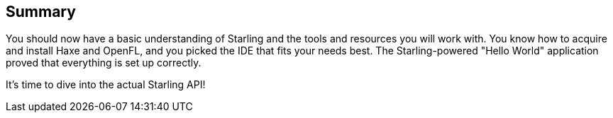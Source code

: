 == Summary

You should now have a basic understanding of Starling and the tools and resources you will work with.
You know how to acquire and install Haxe and OpenFL, and you picked the IDE that fits your needs best.
The Starling-powered "Hello World" application proved that everything is set up correctly.

It's time to dive into the actual Starling API!
